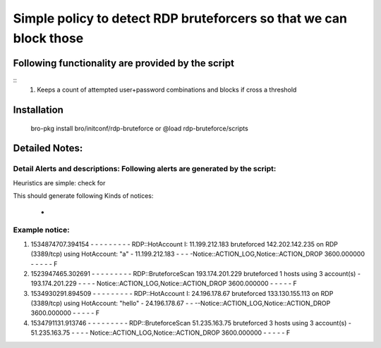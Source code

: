 =================================================================================
Simple policy to detect RDP bruteforcers so that we can block those 
=================================================================================

Following functionality are provided by the script
--------------------------------------------------
::
        1) Keeps a count of attempted user+password combinations and blocks if cross a threshold 

Installation
------------
	bro-pkg install bro/initconf/rdp-bruteforce 
	or
	@load rdp-bruteforce/scripts 


Detailed Notes:
---------------

Detail Alerts and descriptions: Following alerts are generated by the script:
******************************************************************************

Heuristics  are simple: check for 

This should generate following Kinds of notices:

	- 

Example notice: 
***************************
::


1) 1534874707.394154	-	-	-	-	-	-	-	-	-	RDP::HotAccount	I: 11.199.212.183 bruteforced 142.202.142.235 on  RDP (3389/tcp) using HotAccount: "a" 	-	11.199.212.183	-	-	-	-Notice::ACTION_LOG,Notice::ACTION_DROP	3600.000000	-	-	-	-	-	F

2) 1523947465.302691	-	-	-	-	-	-	-	-	-	RDP::BruteforceScan	193.174.201.229 bruteforced 1 hosts using 3 account(s)	-	193.174.201.229	-	-	-	-	Notice::ACTION_LOG,Notice::ACTION_DROP	3600.000000	-	-	-	-	-	F

3) 1534930291.894509	-	-	-	-	-	-	-	-	-	RDP::HotAccount	I: 24.196.178.67 bruteforced 133.130.155.113 on  RDP (3389/tcp) using HotAccount: "hello" 	-	24.196.178.67	-	-	--Notice::ACTION_LOG,Notice::ACTION_DROP	3600.000000	-	-	-	-	-	F

4) 1534791131.913746	-	-	-	-	-	-	-	-	-	RDP::BruteforceScan	51.235.163.75 bruteforced 3 hosts using 3 account(s)	-	51.235.163.75	-	-	-	-	Notice::ACTION_LOG,Notice::ACTION_DROP	3600.000000	-	-	-	-	-	F




